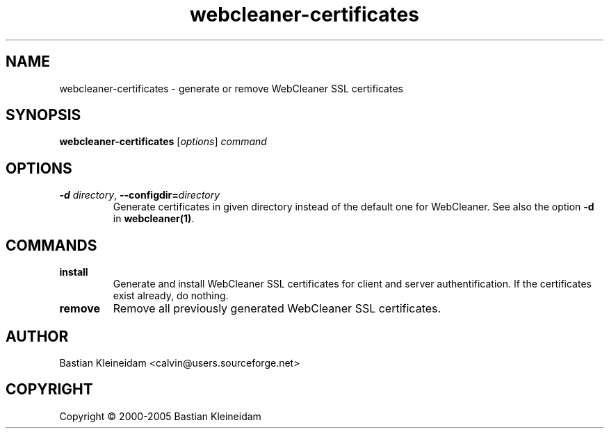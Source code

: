 .TH webcleaner\-certificates 1 2004-03-22 "WebCleaner"
.SH NAME
webcleaner\-certificates - generate or remove WebCleaner SSL certificates
.SH SYNOPSIS
\fBwebcleaner\-certificates\fP [\fIoptions\fP] \fIcommand\fP
.SH OPTIONS
.TP
\fB-d\fP \fIdirectory\fP, \fB\-\-configdir=\fP\fIdirectory\fP
Generate certificates in given directory instead of the
default one for WebCleaner.
See also the option \fB\-d\fP in \fBwebcleaner(1)\fP.
.SH COMMANDS
.TP
\fBinstall\fP
Generate and install WebCleaner SSL certificates for client and server
authentification.
If the certificates exist already, do nothing.
.TP
\fBremove\fP
Remove all previously generated WebCleaner SSL certificates.
.SH AUTHOR
Bastian Kleineidam <calvin@users.sourceforge.net>
.SH COPYRIGHT
Copyright \(co 2000-2005 Bastian Kleineidam
